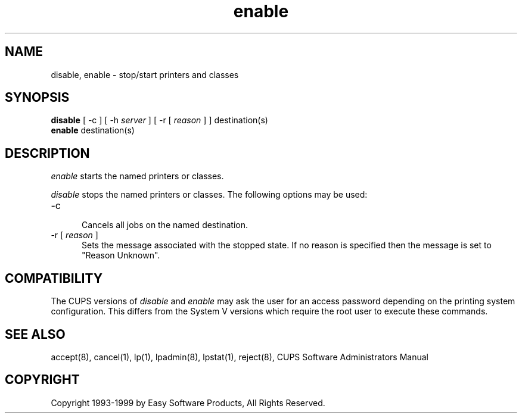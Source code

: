 .\"
.\" "$Id: enable.8,v 1.4 1999/12/14 20:46:18 mike Exp $"
.\"
.\"   enable/disable man page for the Common UNIX Printing System (CUPS).
.\"
.\"   Copyright 1997-1999 by Easy Software Products.
.\"
.\"   These coded instructions, statements, and computer programs are the
.\"   property of Easy Software Products and are protected by Federal
.\"   copyright law.  Distribution and use rights are outlined in the file
.\"   "LICENSE.txt" which should have been included with this file.  If this
.\"   file is missing or damaged please contact Easy Software Products
.\"   at:
.\"
.\"       Attn: CUPS Licensing Information
.\"       Easy Software Products
.\"       44141 Airport View Drive, Suite 204
.\"       Hollywood, Maryland 20636-3111 USA
.\"
.\"       Voice: (301) 373-9603
.\"       EMail: cups-info@cups.org
.\"         WWW: http://www.cups.org
.\"
.TH enable 8 "Common UNIX Printing System" "22 September 1999" "Easy Software Products"
.SH NAME
disable, enable \- stop/start printers and classes
.SH SYNOPSIS
.B disable
[ \-c ] [ -h
.I server
] [ \-r [
.I reason
] ] destination(s)
.br
.B enable
destination(s)
.SH DESCRIPTION
\fIenable\fR starts the named printers or classes.
.LP
\fIdisable\fR stops the named printers or classes.  The following options may
be used:
.TP 5
\-c
.br
Cancels all jobs on the named destination.
.TP 5
\-r [ \fIreason\fR ]
.br
Sets the message associated with the stopped state. If no reason is specified
then the message is set to "Reason Unknown".
.SH COMPATIBILITY
The CUPS versions of \fIdisable\fR and \fIenable\fR may ask the user for an
access password depending on the printing system configuration.  This differs
from the System V versions which require the root user to execute these
commands.
.SH SEE ALSO
accept(8), cancel(1), lp(1), lpadmin(8), lpstat(1), reject(8),
CUPS Software Administrators Manual
.SH COPYRIGHT
Copyright 1993-1999 by Easy Software Products, All Rights Reserved.

.\"
.\" End of "$Id: enable.8,v 1.4 1999/12/14 20:46:18 mike Exp $".
.\"
